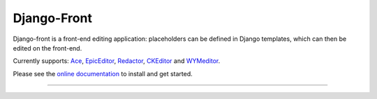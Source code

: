 Django-Front
*********************

Django-front is a front-end editing application: placeholders can be defined in Django templates, which can then be edited on the front-end.

Currently supports: `Ace <http://ace.ajax.org/>`_, `EpicEditor <http://epiceditor.com/>`_, `Redactor <http://imperavi.com/redactor/>`_, `CKEditor <http://ckeditor.com/>`_ and `WYMeditor <http://www.wymeditor.org/>`_.

Please see the `online documentation <http://django-front.readthedocs.org/>`_ to install and get started.

.. image:: https://travis-ci.org/mbi/django-front.png?branch=master
  :target: http://travis-ci.org/mbi/django-front
.. image:: https://d2weczhvl823v0.cloudfront.net/mbi/django-front/trend.png
   :alt: Bitdeli badge
   :target: https://bitdeli.com/free
.. image:: https://coveralls.io/repos/mbi/django-front/badge.png
  :target: https://coveralls.io/r/mbi/django-front


----

.. image:: http://django-front.readthedocs.org/en/latest/_images/front-edit-usage.gif




